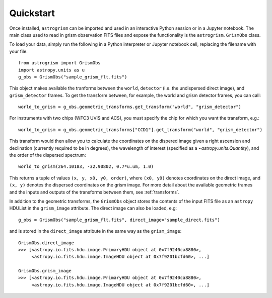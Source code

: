 
.. _quickstart:

Quickstart
==========

Once installed, ``astrogrism`` can be imported and used in an interactive Python
session or in a Jupyter notebook. The main class used to read in grism
observation FITS files and expose the functionality is the ``astrogrism.GrismObs`` 
class.

To load your data, simply run the following in a Python interpreter or Jupyter
notebook cell, replacing the filename with your file::

    from astrogrism import GrismObs
    import astropy.units as u
    g_obs = GrismObs("sample_grism_flt.fits")

This object makes available the tranforms between the ``world``, ``detector`` 
(i.e. the undispersed direct image), and ``grism_detector`` frames. To get 
the transform between, for example, the world and grism detector frames, you 
can call::

    world_to_grism = g_obs.geometric_transforms.get_transform("world", "grism_detector")

For instruments with two chips (WFC3 UVIS and ACS), you must specify the chip for
which you want the transform, e.g.::

    world_to_grism = g_obs.geometric_transforms["CCD1"].get_transform("world", "grism_detector")

This transform would then allow you to calculate the coordinates on the dispered image
given a right ascension and declination (currently required to be in degrees), the
wavelength of interest (specified as a `~astropy.units.Quantity`), and the order 
of the dispersed spectrum::

    world_to_grism(264.10183, -32.90802, 0.7*u.um, 1.0)

This returns a tuple of values ``(x, y, x0, y0, order)``, where ``(x0, y0)`` denotes 
coordinates on the direct image, and ``(x, y)`` denotes the dispersed coordinates 
on the grism image. For more detail about the available geometric frames and the 
inputs and outputs of the transforms between them, see :ref:`transforms`.

In addition to the geometric transforms, the ``GrismObs`` object 
stores the contents of the input FITS file as an ``astropy`` HDUList in the 
``grism_image`` attribute. The direct image can also be loaded, e.g::

    g_obs = GrismObs("sample_grism_flt.fits", direct_image="sample_direct.fits")

and is stored in the ``direct_image`` attribute in the same way as the ``grism_image``::

    GrismObs.direct_image
    >>> [<astropy.io.fits.hdu.image.PrimaryHDU object at 0x7f9240ca8880>, 
         <astropy.io.fits.hdu.image.ImageHDU object at 0x7f9201bcfd60>, ...]
    
    GrismObs.grism_image
    >>> [<astropy.io.fits.hdu.image.PrimaryHDU object at 0x7f9240ca8880>,
         <astropy.io.fits.hdu.image.ImageHDU object at 0x7f9201bcfd60>, ...]
